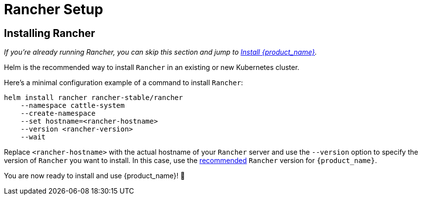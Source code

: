 = Rancher Setup
:sidebar_position: 2

== Installing Rancher

_If you're already running Rancher, you can skip this section and jump to xref:./quickstart.adoc[Install {product_name}]._

Helm is the recommended way to install `Rancher` in an existing or new Kubernetes cluster.

ifeval::["{build-type}" == "product"]
[TIP]
====
Make sure to follow one of the official https://documentation.suse.com/cloudnative/rancher-manager/latest/en/installation-and-upgrade/installation-and-upgrade.html[installation guides] for Rancher.
====
endif::[]
ifeval::["{build-type}" == "community"]
[TIP]
====
Make sure to follow one of the official https://ranchermanager.docs.rancher.com/getting-started/installation-and-upgrade[installation guides] for Rancher.
====
endif::[]


Here's a minimal configuration example of a command to install `Rancher`:

[source,bash]
----
helm install rancher rancher-stable/rancher
    --namespace cattle-system
    --create-namespace
    --set hostname=<rancher-hostname>
    --version <rancher-version>
    --wait
----

Replace `<rancher-hostname>` with the actual hostname of your `Rancher` server and use the `--version` option to specify the version of `Rancher` you want to install. In this case, use the xref:../tutorials/quickstart.adoc#_prerequisites[recommended] `Rancher` version for `{product_name}`.

You are now ready to install and use {product_name}! 🎉

